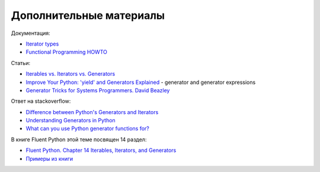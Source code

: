 Дополнительные материалы
------------------------

Документация:

-  `Iterator
   types <https://docs.python.org/3/library/stdtypes.html#iterator-types>`__
-  `Functional Programming
   HOWTO <https://docs.python.org/3/howto/functional.html>`__

Статьи:

-  `Iterables vs. Iterators vs.
   Generators <http://nvie.com/posts/iterators-vs-generators/>`__
-  `Improve Your Python: 'yield' and Generators
   Explained <https://jeffknupp.com/blog/2013/04/07/improve-your-python-yield-and-generators-explained/>`__
   - generator and generator expressions
-  `Generator Tricks for Systems Programmers. David
   Beazley <http://www.dabeaz.com/generators/>`__

Ответ на stackoverflow:

-  `Difference between Python's Generators and
   Iterators <https://stackoverflow.com/questions/2776829/difference-between-pythons-generators-and-iterators>`__
-  `Understanding Generators in
   Python <https://stackoverflow.com/questions/1756096/understanding-generators-in-python>`__
-  `What can you use Python generator functions
   for? <https://stackoverflow.com/questions/102535/what-can-you-use-python-generator-functions-for>`__

В книге Fluent Python этой теме посвящен 14 раздел:

-  `Fluent Python. Chapter 14 Iterables, Iterators, and
   Generators <http://shop.oreilly.com/product/0636920032519.do>`__
-  `Примеры из
   книги <https://github.com/fluentpython/example-code/tree/master/14-it-generator>`__

